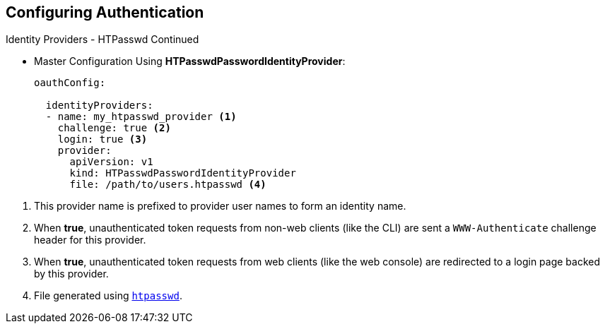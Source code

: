 == Configuring Authentication
:noaudio:

.Identity Providers - HTPasswd Continued

* Master Configuration Using *HTPasswdPasswordIdentityProvider*:
+
[source,yaml]
----
oauthConfig:

  identityProviders:
  - name: my_htpasswd_provider <1>
    challenge: true <2>
    login: true <3>
    provider:
      apiVersion: v1
      kind: HTPasswdPasswordIdentityProvider
      file: /path/to/users.htpasswd <4>
----

<1> This provider name is prefixed to provider user names to form an identity
name.
<2> When *true*, unauthenticated token requests from non-web clients (like the
CLI) are sent a `WWW-Authenticate` challenge header for this provider.
<3> When *true*, unauthenticated token requests from web clients (like the web
console) are redirected to a login page backed by this provider.
<4> File generated using
http://httpd.apache.org/docs/2.4/programs/htpasswd.html[`htpasswd`].

ifdef::showscript[]
=== Transcript
Here is an example of the `oauthConfig` section of the master config file that
defines the use of `HTPasswdPasswordIdentityProvider` with the file:
/path/to/users.htpasswd

endif::showscript[]

